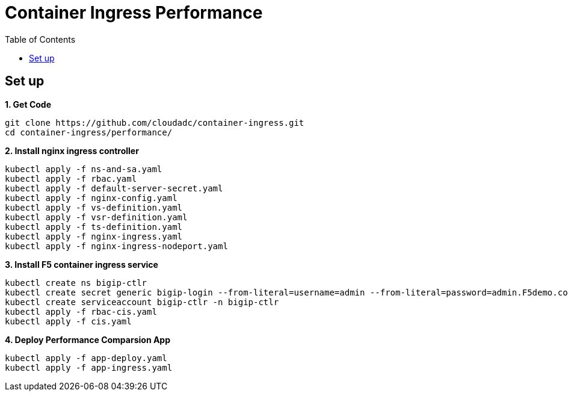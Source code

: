 = Container Ingress Performance
:toc: manual

== Set up

[source, bash]
.*1. Get Code*
----
git clone https://github.com/cloudadc/container-ingress.git
cd container-ingress/performance/
----

[source, bash]
.*2. Install nginx ingress controller*
----
kubectl apply -f ns-and-sa.yaml
kubectl apply -f rbac.yaml
kubectl apply -f default-server-secret.yaml
kubectl apply -f nginx-config.yaml
kubectl apply -f vs-definition.yaml
kubectl apply -f vsr-definition.yaml
kubectl apply -f ts-definition.yaml
kubectl apply -f nginx-ingress.yaml
kubectl apply -f nginx-ingress-nodeport.yaml
----

[source, bash]
.*3. Install F5 container ingress service*
----
kubectl create ns bigip-ctlr
kubectl create secret generic bigip-login --from-literal=username=admin --from-literal=password=admin.F5demo.com -n bigip-ctlr
kubectl create serviceaccount bigip-ctlr -n bigip-ctlr
kubectl apply -f rbac-cis.yaml
kubectl apply -f cis.yaml
----

[source, bash]
.*4. Deploy Performance Comparsion App*
----
kubectl apply -f app-deploy.yaml
kubectl apply -f app-ingress.yaml
----

